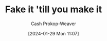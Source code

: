 :PROPERTIES:
:ID:       fbd34a6c-bbd8-4fd7-881c-80d03651fa98
:LAST_MODIFIED: [2024-02-09 Fri 08:38]
:END:
#+title: Fake it 'till you make it
#+hugo_custom_front_matter: :slug "fbd34a6c-bbd8-4fd7-881c-80d03651fa98"
#+author: Cash Prokop-Weaver
#+date: [2024-01-29 Mon 11:07]
#+filetags: :hastodo:concept:
* TODO [#2] Expand :noexport:
Examples:

- When asked to if you know how to do X, [[id:eebb69ec-4bef-46e2-bf45-2b828fd9910a][lie]] by saying you do, then study and learn how to do X

* TODO [#2] Flashcards :noexport:
